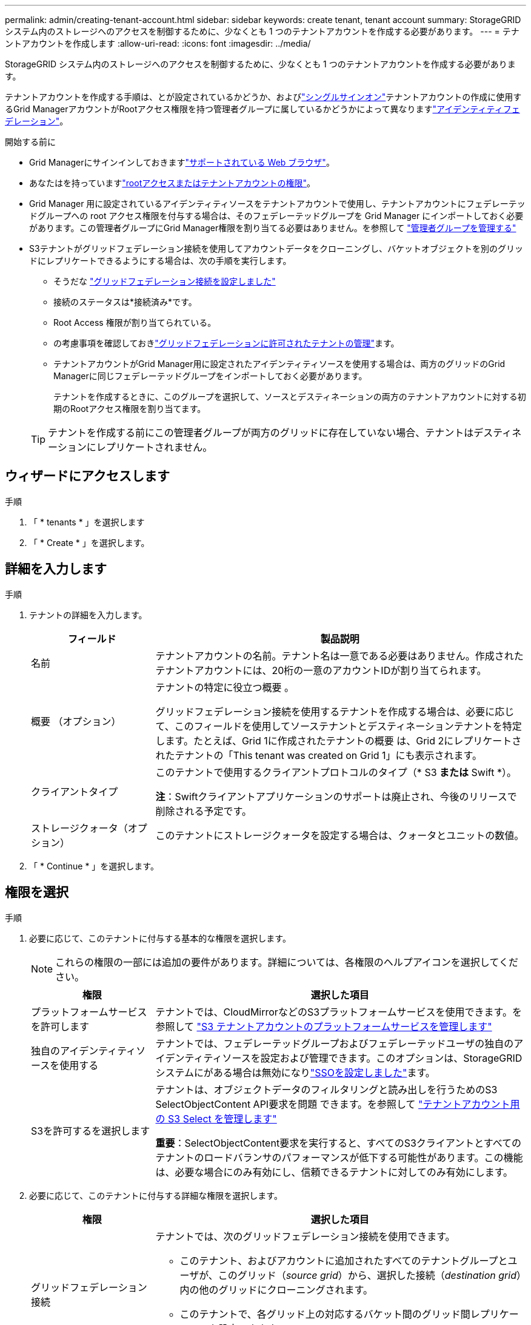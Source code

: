 ---
permalink: admin/creating-tenant-account.html 
sidebar: sidebar 
keywords: create tenant, tenant account 
summary: StorageGRID システム内のストレージへのアクセスを制御するために、少なくとも 1 つのテナントアカウントを作成する必要があります。 
---
= テナントアカウントを作成します
:allow-uri-read: 
:icons: font
:imagesdir: ../media/


[role="lead"]
StorageGRID システム内のストレージへのアクセスを制御するために、少なくとも 1 つのテナントアカウントを作成する必要があります。

テナントアカウントを作成する手順は、とが設定されているかどうか、およびlink:configuring-sso.html["シングルサインオン"]テナントアカウントの作成に使用するGrid ManagerアカウントがRootアクセス権限を持つ管理者グループに属しているかどうかによって異なりますlink:using-identity-federation.html["アイデンティティフェデレーション"]。

.開始する前に
* Grid Managerにサインインしておきますlink:../admin/web-browser-requirements.html["サポートされている Web ブラウザ"]。
* あなたはを持っていますlink:admin-group-permissions.html["rootアクセスまたはテナントアカウントの権限"]。
* Grid Manager 用に設定されているアイデンティティソースをテナントアカウントで使用し、テナントアカウントにフェデレーテッドグループへの root アクセス権限を付与する場合は、そのフェデレーテッドグループを Grid Manager にインポートしておく必要があります。この管理者グループにGrid Manager権限を割り当てる必要はありません。を参照して link:managing-admin-groups.html["管理者グループを管理する"]
* S3テナントがグリッドフェデレーション接続を使用してアカウントデータをクローニングし、バケットオブジェクトを別のグリッドにレプリケートできるようにする場合は、次の手順を実行します。
+
** そうだな link:grid-federation-create-connection.html["グリッドフェデレーション接続を設定しました"]
** 接続のステータスは*接続済み*です。
** Root Access 権限が割り当てられている。
** の考慮事項を確認しておきlink:grid-federation-manage-tenants.html["グリッドフェデレーションに許可されたテナントの管理"]ます。
** テナントアカウントがGrid Manager用に設定されたアイデンティティソースを使用する場合は、両方のグリッドのGrid Managerに同じフェデレーテッドグループをインポートしておく必要があります。
+
テナントを作成するときに、このグループを選択して、ソースとデスティネーションの両方のテナントアカウントに対する初期のRootアクセス権限を割り当てます。

+

TIP: テナントを作成する前にこの管理者グループが両方のグリッドに存在していない場合、テナントはデスティネーションにレプリケートされません。







== ウィザードにアクセスします

.手順
. 「 * tenants * 」を選択します
. 「 * Create * 」を選択します。




== 詳細を入力します

.手順
. テナントの詳細を入力します。
+
[cols="1a,3a"]
|===
| フィールド | 製品説明 


 a| 
名前
 a| 
テナントアカウントの名前。テナント名は一意である必要はありません。作成されたテナントアカウントには、20桁の一意のアカウントIDが割り当てられます。



 a| 
概要 （オプション）
 a| 
テナントの特定に役立つ概要 。

グリッドフェデレーション接続を使用するテナントを作成する場合は、必要に応じて、このフィールドを使用してソーステナントとデスティネーションテナントを特定します。たとえば、Grid 1に作成されたテナントの概要 は、Grid 2にレプリケートされたテナントの「This tenant was created on Grid 1」にも表示されます。



 a| 
クライアントタイプ
 a| 
このテナントで使用するクライアントプロトコルのタイプ（* S3 *または* Swift *）。

*注*：Swiftクライアントアプリケーションのサポートは廃止され、今後のリリースで削除される予定です。



 a| 
ストレージクォータ（オプション）
 a| 
このテナントにストレージクォータを設定する場合は、クォータとユニットの数値。

|===
. 「 * Continue * 」を選択します。




== [[admin-tenant-select-permissions]]権限を選択

.手順
. 必要に応じて、このテナントに付与する基本的な権限を選択します。
+

NOTE: これらの権限の一部には追加の要件があります。詳細については、各権限のヘルプアイコンを選択してください。

+
[cols="1a,3a"]
|===
| 権限 | 選択した項目 


 a| 
プラットフォームサービスを許可します
 a| 
テナントでは、CloudMirrorなどのS3プラットフォームサービスを使用できます。を参照して link:../admin/manage-platform-services-for-tenants.html["S3 テナントアカウントのプラットフォームサービスを管理します"]



 a| 
独自のアイデンティティソースを使用する
 a| 
テナントでは、フェデレーテッドグループおよびフェデレーテッドユーザの独自のアイデンティティソースを設定および管理できます。このオプションは、StorageGRIDシステムにがある場合は無効になりlink:../admin/configuring-sso.html["SSOを設定しました"]ます。



 a| 
S3を許可するを選択します
 a| 
テナントは、オブジェクトデータのフィルタリングと読み出しを行うためのS3 SelectObjectContent API要求を問題 できます。を参照して link:../admin/manage-s3-select-for-tenant-accounts.html["テナントアカウント用の S3 Select を管理します"]

*重要*：SelectObjectContent要求を実行すると、すべてのS3クライアントとすべてのテナントのロードバランサのパフォーマンスが低下する可能性があります。この機能は、必要な場合にのみ有効にし、信頼できるテナントに対してのみ有効にします。

|===
. 必要に応じて、このテナントに付与する詳細な権限を選択します。
+
[cols="1a,3a"]
|===
| 権限 | 選択した項目 


 a| 
グリッドフェデレーション接続
 a| 
テナントでは、次のグリッドフェデレーション接続を使用できます。

** このテナント、およびアカウントに追加されたすべてのテナントグループとユーザが、このグリッド（_source grid_）から、選択した接続（_destination grid_）内の他のグリッドにクローニングされます。
** このテナントで、各グリッド上の対応するバケット間のグリッド間レプリケーションを設定できます。


を参照して link:../admin/grid-federation-manage-tenants.html["グリッドフェデレーションに許可されたテナントを管理します"]



 a| 
S3 オブジェクトのロック
 a| 
テナントでS3オブジェクトロックの特定の機能を使用できるようにします。

** *最大保持期間を設定*このバケットに追加された新しいオブジェクトを、取り込まれた時点から保持する期間を定義します。
** *コンプライアンスモードを許可*ユーザーが保持期間中に保護オブジェクトバージョンを上書きまたは削除できないようにします。


|===
. 「 * Continue * 」を選択します。




== ルートアクセスを定義してテナントを作成

.手順
. StorageGRID システムで使用するアイデンティティフェデレーション、シングルサインオン（SSO）、またはその両方に基づいて、テナントアカウントのルートアクセスを定義します。
+
[cols="1a,2a"]
|===
| オプション | 手順 


 a| 
アイデンティティフェデレーションが有効になっていない場合
 a| 
ローカルrootユーザとしてテナントにサインインするときに使用するパスワードを指定します。



 a| 
アイデンティティフェデレーションが有効になっている場合
 a| 
.. テナントに対するRoot Access権限を割り当てる既存のフェデレーテッドグループを選択します。
.. 必要に応じて、ローカルrootユーザとしてテナントにサインインする際に使用するパスワードを指定します。




 a| 
アイデンティティフェデレーションとシングルサインオン（SSO）の両方が有効になっている場合
 a| 
テナントに対するRoot Access権限を割り当てる既存のフェデレーテッドグループを選択します。ローカルユーザはサインインできません。

|===
. [ テナントの作成 ] を選択します。
+
成功を示すメッセージが表示され、[Tenants]ページに新しいテナントが表示されます。テナントの詳細を表示してテナントアクティビティを監視する方法については、を参照してくださいlink:../monitor/monitoring-tenant-activity.html["テナントのアクティビティを監視する"]。

+

NOTE: テナント設定をグリッド全体に適用する場合、ネットワーク接続、ノードのステータス、およびCassandraの処理によっては、15分以上かかることがあります。

. テナントに対して*[Use grid federation connection *]権限を選択した場合は、次の手順を実行します。
+
.. 接続内のもう一方のグリッドに同一のテナントがレプリケートされたことを確認します。両方のグリッドのテナントには、同じ20桁のアカウントID、名前、概要 、クォータ、および権限が割り当てられます。
+

NOTE: エラーメッセージ「Tenant created without a clone」が表示される場合は、の手順を参照してくださいlink:grid-federation-troubleshoot.html["グリッドフェデレーションエラーをトラブルシューティングする"]。

.. rootアクセスを定義するときに、レプリケートされたテナント用にローカルrootユーザのパスワードを指定した場合link:changing-password-for-tenant-local-root-user.html["ローカルrootユーザのパスワードを変更します"]。
+

TIP: ローカルrootユーザは、パスワードが変更されるまで、デスティネーショングリッドでTenant Managerにサインインできません。







== テナントへのサインイン（オプション）

必要に応じて、新しいテナントにサインインして設定を完了するか、あとでテナントにサインインできます。のサインイン手順は、Grid Managerにサインインする際にデフォルトのポート（443）を使用するか制限されたポートを使用するかによって異なります。を参照して link:controlling-access-through-firewalls.html["外部ファイアウォールでアクセスを制御します"]



=== 今すぐサインインしてください

[cols="1a,3a"]
|===
| 使用する機能 | 操作 


 a| 
ポート443にアクセスし、ローカルrootユーザのパスワードを設定します
 a| 
. [ルートとしてサインイン]*を選択します。
+
サインインすると、バケット、アイデンティティフェデレーション、グループ、およびユーザを設定するためのリンクが表示されます。

. リンクを選択してテナントアカウントを設定します。
+
各リンクをクリックすると、 Tenant Manager の対応するページが開きます。このページを完了するには、を参照してくださいlink:../tenant/index.html["テナントアカウントを使用するための手順"]。





 a| 
ポート443およびローカルrootユーザのパスワードを設定していない
 a| 
[サインイン]*を選択し、ルートアクセスフェデレーテッドグループのユーザのクレデンシャルを入力します。



 a| 
制限されたポート
 a| 
. [完了]*を選択します
. このテナントアカウントへのアクセスの詳細を確認するには、[Tenant]テーブルで*[Restricted]*を選択します。
+
Tenant Manager の URL の形式は次のとおりです。

+
`https://_FQDN_or_Admin_Node_IP:port_/?accountId=_20-digit-account-id_/`

+
** `_FQDN_or_Admin_Node_IP_`は、管理ノードの完全修飾ドメイン名またはIPアドレスです。
** `_port_`はテナント専用ポートです。
** `_20-digit-account-id_`は、テナントの一意のアカウントIDです。




|===


=== 後でサインインします

[cols="1a,3a"]
|===
| 使用する機能 | 次のいずれかを実行 ... 


 a| 
ポート443
 a| 
* Grid Manager で * tenants * を選択し、テナント名の右側にある * Sign In * を選択します。
* Web ブラウザにテナントの URL を入力します。
+
`https://_FQDN_or_Admin_Node_IP_/?accountId=_20-digit-account-id_/`

+
** `_FQDN_or_Admin_Node_IP_`は、管理ノードの完全修飾ドメイン名またはIPアドレスです。
** `_20-digit-account-id_`は、テナントの一意のアカウントIDです。






 a| 
制限されたポート
 a| 
* Grid Manager から * tenants * を選択し、 * Restricted * を選択します。
* Web ブラウザにテナントの URL を入力します。
+
`https://_FQDN_or_Admin_Node_IP:port_/?accountId=_20-digit-account-id_`

+
** `_FQDN_or_Admin_Node_IP_`は、管理ノードの完全修飾ドメイン名またはIPアドレスです。
** `_port_`は、テナント専用の制限付きポートです。
** `_20-digit-account-id_`は、テナントの一意のアカウントIDです。




|===


== テナントを設定します

テナントグループとユーザ、S3アクセスキー、バケット、プラットフォームサービス、アカウントのクローンとクロスグリッドレプリケーションを管理するには、の手順に従いますlink:../tenant/index.html["テナントアカウントを使用する"]。
